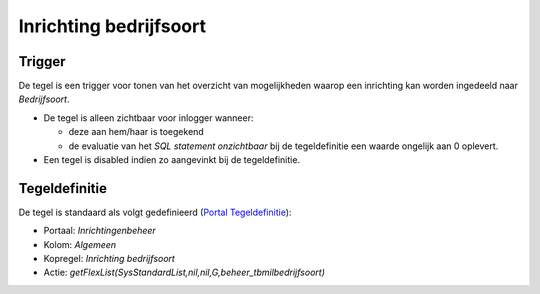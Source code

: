 Inrichting bedrijfsoort
=======================

Trigger
-------

De tegel is een trigger voor tonen van het overzicht van mogelijkheden
waarop een inrichting kan worden ingedeeld naar *Bedrijfsoort*.

-  De tegel is alleen zichtbaar voor inlogger wanneer:

   -  deze aan hem/haar is toegekend
   -  de evaluatie van het *SQL statement onzichtbaar* bij de
      tegeldefinitie een waarde ongelijk aan 0 oplevert.

-  Een tegel is disabled indien zo aangevinkt bij de tegeldefinitie.

Tegeldefinitie
--------------

De tegel is standaard als volgt gedefinieerd (`Portal
Tegeldefinitie </docs/instellen_inrichten/portaldefinitie/portal_tegel.md>`__):

-  Portaal: *Inrichtingenbeheer*
-  Kolom: *Algemeen*
-  Kopregel: *Inrichting bedrijfsoort*
-  Actie:
   *getFlexList(SysStandardList,nil,nil,G,beheer_tbmilbedrijfsoort)*
